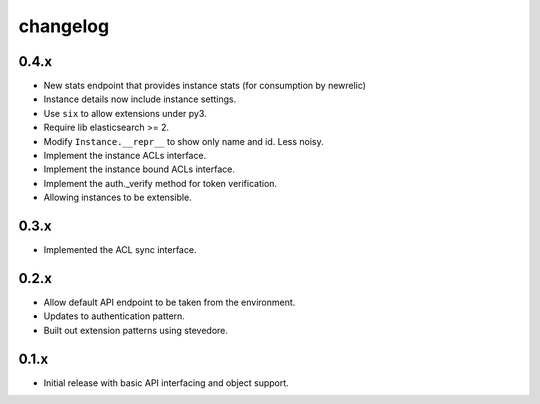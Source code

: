 changelog
=========

0.4.x
-----
- New stats endpoint that provides instance stats (for consumption by newrelic)
- Instance details now include instance settings.
- Use ``six`` to allow extensions under py3.
- Require lib elasticsearch >= 2.
- Modify ``Instance.__repr__`` to show only name and id. Less noisy.
- Implement the instance ACLs interface.
- Implement the instance bound ACLs interface.
- Implement the auth._verify method for token verification.
- Allowing instances to be extensible.

0.3.x
-----
- Implemented the ACL sync interface.

0.2.x
-----
- Allow default API endpoint to be taken from the environment.
- Updates to authentication pattern.
- Built out extension patterns using stevedore.

0.1.x
------
- Initial release with basic API interfacing and object support.

